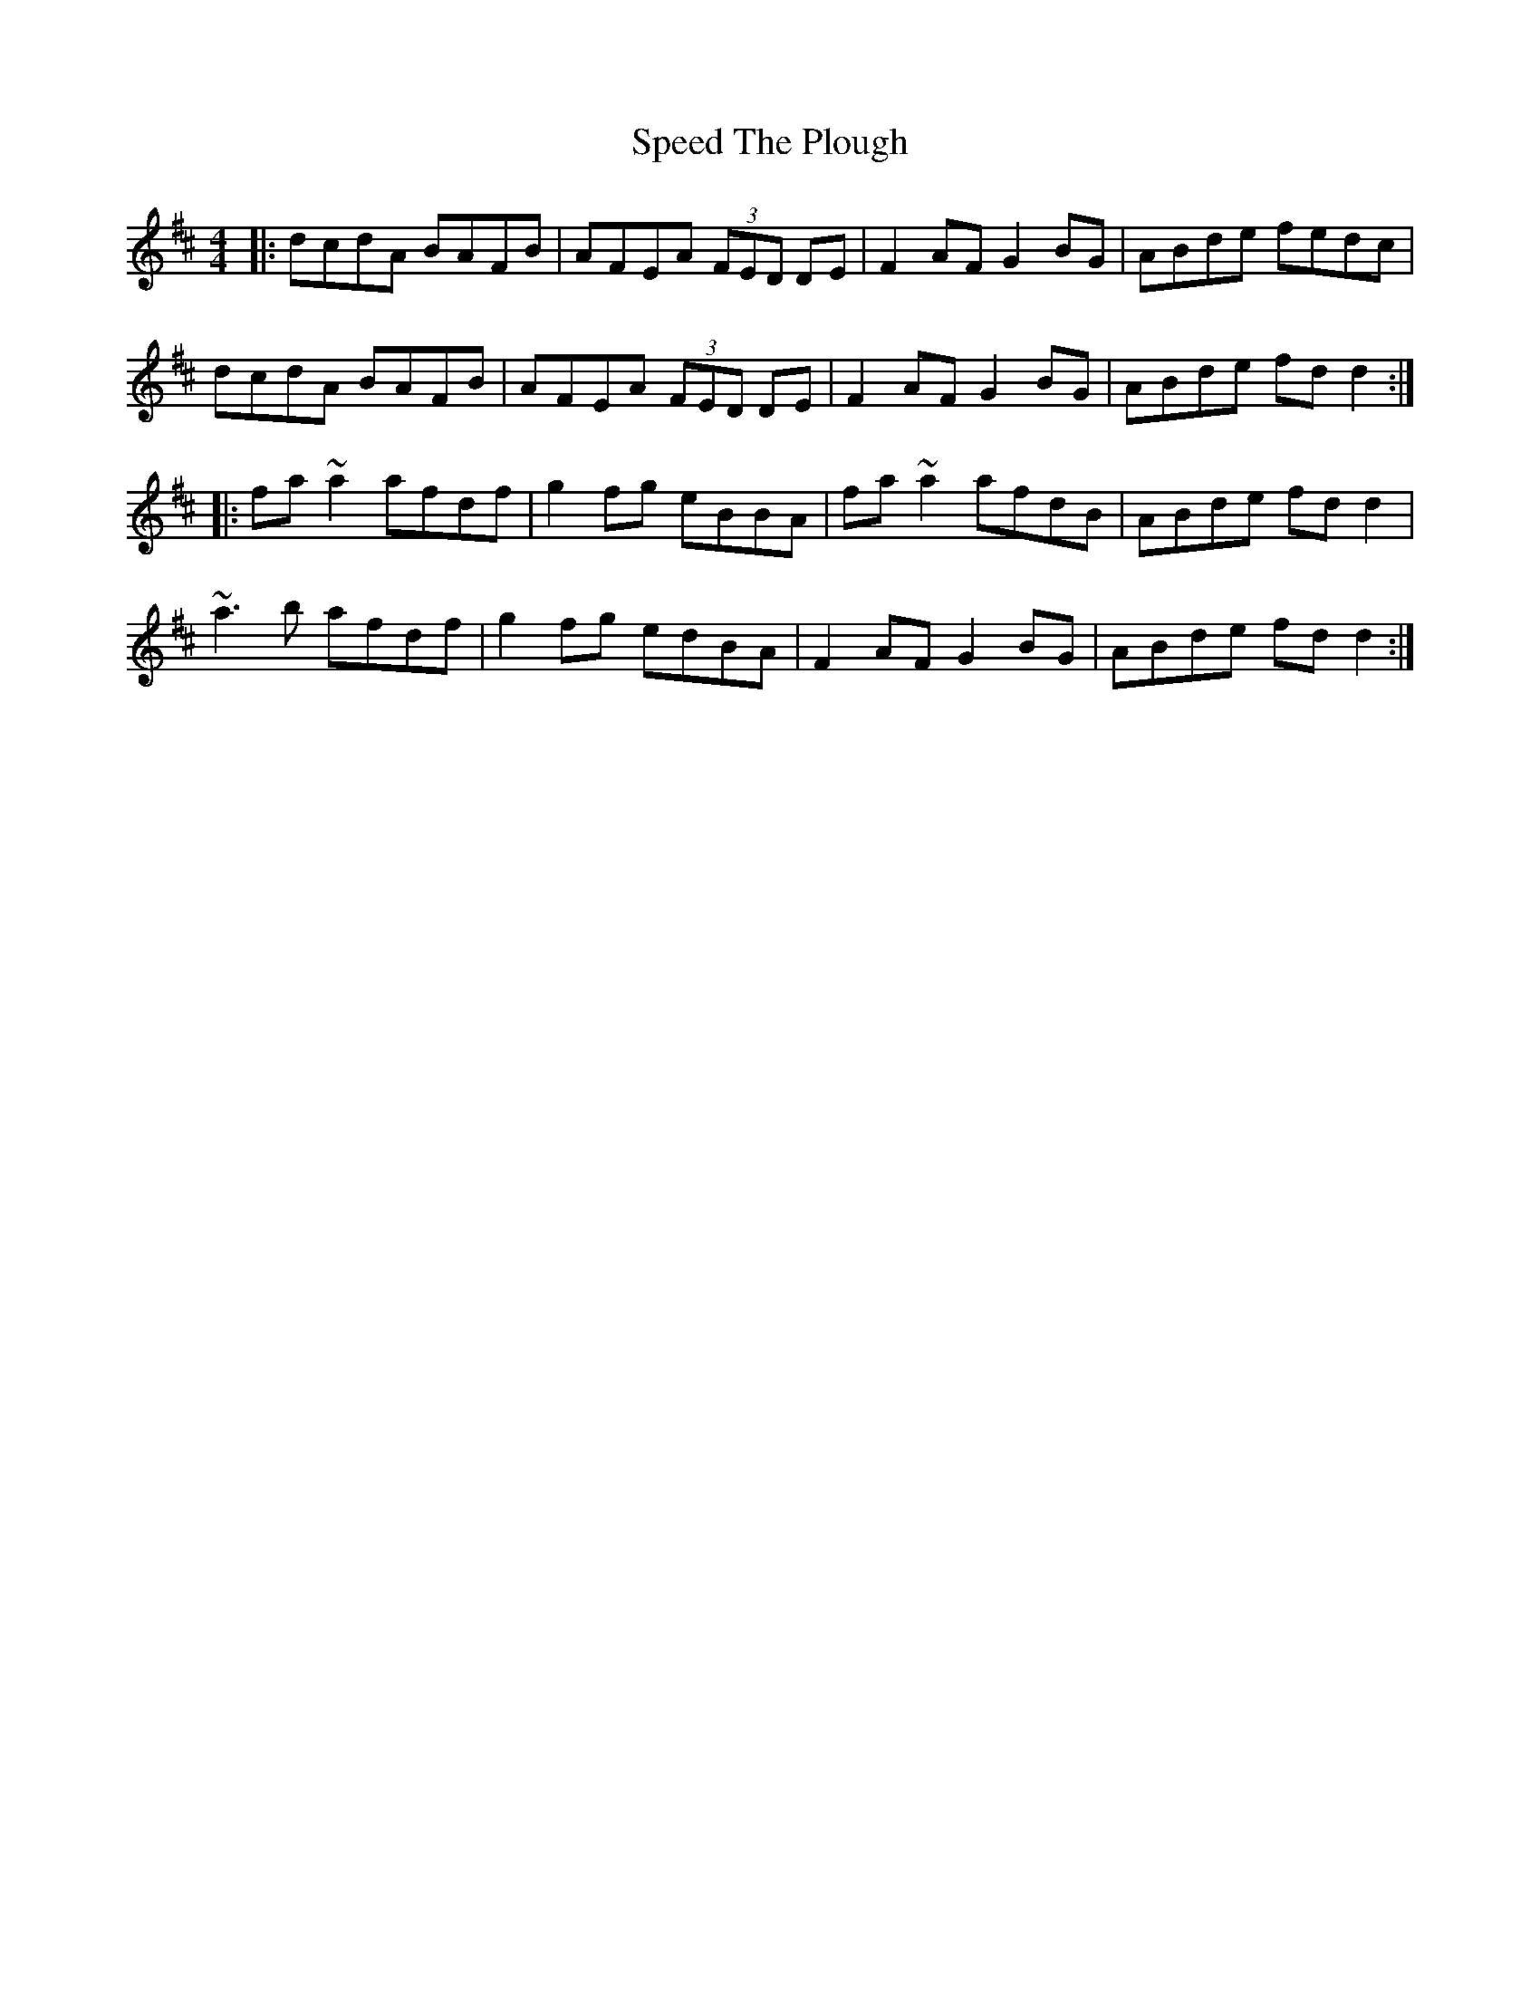 X: 38009
T: Speed The Plough
R: reel
M: 4/4
K: Dmajor
|:dcdA BAFB|AFEA (3FED DE|F2AF G2BG|ABde fedc|
dcdA BAFB|AFEA (3FED DE|F2AF G2BG|ABde fdd2:|
|:fa~a2 afdf|g2fg eBBA|fa~a2 afdB|ABde fdd2|
~a3b afdf|g2fg edBA|F2AF G2BG|ABde fdd2:|

